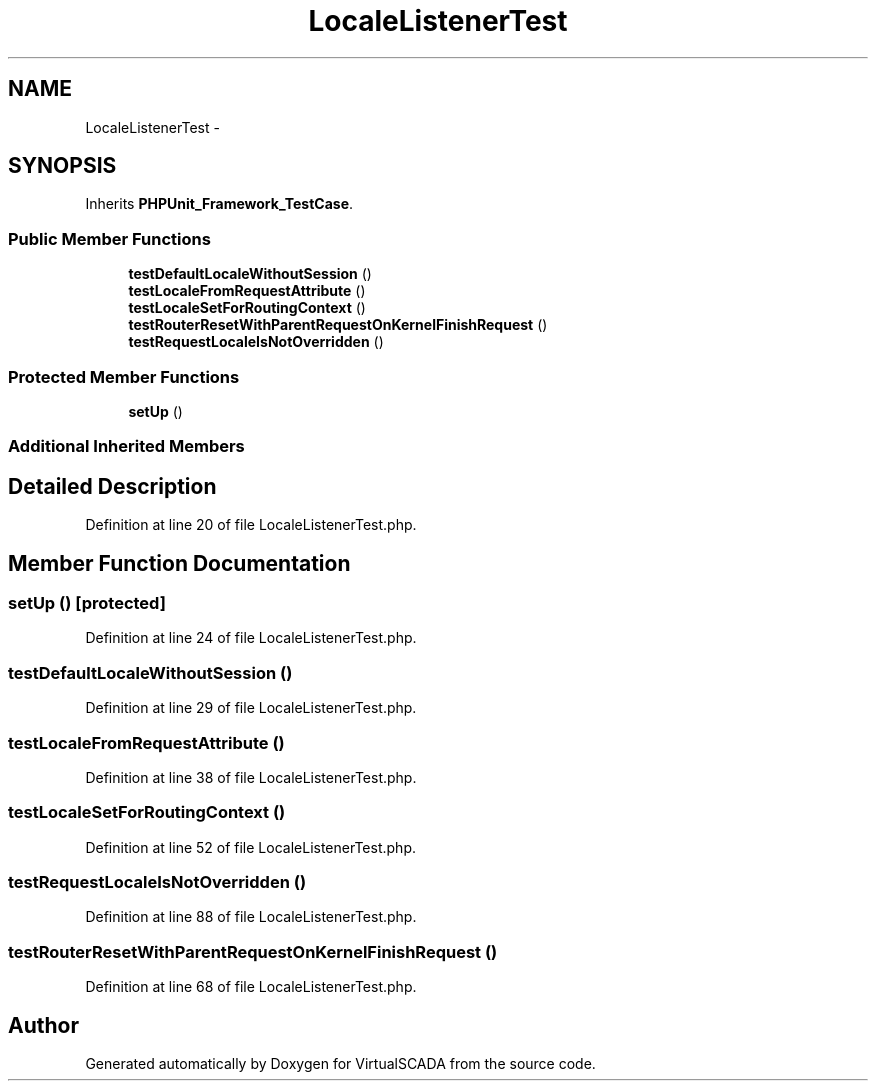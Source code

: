 .TH "LocaleListenerTest" 3 "Tue Apr 14 2015" "Version 1.0" "VirtualSCADA" \" -*- nroff -*-
.ad l
.nh
.SH NAME
LocaleListenerTest \- 
.SH SYNOPSIS
.br
.PP
.PP
Inherits \fBPHPUnit_Framework_TestCase\fP\&.
.SS "Public Member Functions"

.in +1c
.ti -1c
.RI "\fBtestDefaultLocaleWithoutSession\fP ()"
.br
.ti -1c
.RI "\fBtestLocaleFromRequestAttribute\fP ()"
.br
.ti -1c
.RI "\fBtestLocaleSetForRoutingContext\fP ()"
.br
.ti -1c
.RI "\fBtestRouterResetWithParentRequestOnKernelFinishRequest\fP ()"
.br
.ti -1c
.RI "\fBtestRequestLocaleIsNotOverridden\fP ()"
.br
.in -1c
.SS "Protected Member Functions"

.in +1c
.ti -1c
.RI "\fBsetUp\fP ()"
.br
.in -1c
.SS "Additional Inherited Members"
.SH "Detailed Description"
.PP 
Definition at line 20 of file LocaleListenerTest\&.php\&.
.SH "Member Function Documentation"
.PP 
.SS "setUp ()\fC [protected]\fP"

.PP
Definition at line 24 of file LocaleListenerTest\&.php\&.
.SS "testDefaultLocaleWithoutSession ()"

.PP
Definition at line 29 of file LocaleListenerTest\&.php\&.
.SS "testLocaleFromRequestAttribute ()"

.PP
Definition at line 38 of file LocaleListenerTest\&.php\&.
.SS "testLocaleSetForRoutingContext ()"

.PP
Definition at line 52 of file LocaleListenerTest\&.php\&.
.SS "testRequestLocaleIsNotOverridden ()"

.PP
Definition at line 88 of file LocaleListenerTest\&.php\&.
.SS "testRouterResetWithParentRequestOnKernelFinishRequest ()"

.PP
Definition at line 68 of file LocaleListenerTest\&.php\&.

.SH "Author"
.PP 
Generated automatically by Doxygen for VirtualSCADA from the source code\&.
